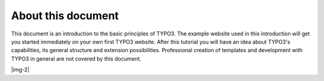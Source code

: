 ﻿.. include:: Images.txt

.. ==================================================
.. FOR YOUR INFORMATION
.. --------------------------------------------------
.. -*- coding: utf-8 -*- with BOM.

.. ==================================================
.. DEFINE SOME TEXTROLES
.. --------------------------------------------------
.. role::   underline
.. role::   typoscript(code)
.. role::   ts(typoscript)
   :class:  typoscript
.. role::   php(code)


About this document
^^^^^^^^^^^^^^^^^^^

This document is an introduction to the basic principles of TYPO3. The
example website used in this introduction will get you started
immediately on your own first TYPO3 website. After this tutorial you
will have an idea about TYPO3's capabilities, its general structure
and extension possibilities. Professional creation of templates and
development with TYPO3 in general are not covered by this document.

|img-2|

